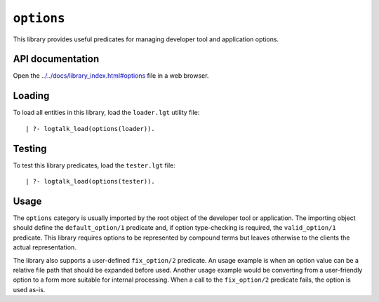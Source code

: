 ``options``
===========

This library provides useful predicates for managing developer tool and
application options.

API documentation
-----------------

Open the
`../../docs/library_index.html#options <../../docs/library_index.html#options>`__
file in a web browser.

Loading
-------

To load all entities in this library, load the ``loader.lgt`` utility
file:

::

   | ?- logtalk_load(options(loader)).

Testing
-------

To test this library predicates, load the ``tester.lgt`` file:

::

   | ?- logtalk_load(options(tester)).

Usage
-----

The ``options`` category is usually imported by the root object of the
developer tool or application. The importing object should define the
``default_option/1`` predicate and, if option type-checking is required,
the ``valid_option/1`` predicate. This library requires options to be
represented by compound terms but leaves otherwise to the clients the
actual representation.

The library also supports a user-defined ``fix_option/2`` predicate. An
usage example is when an option value can be a relative file path that
should be expanded before used. Another usage example would be
converting from a user-friendly option to a form more suitable for
internal processing. When a call to the ``fix_option/2`` predicate
fails, the option is used as-is.
